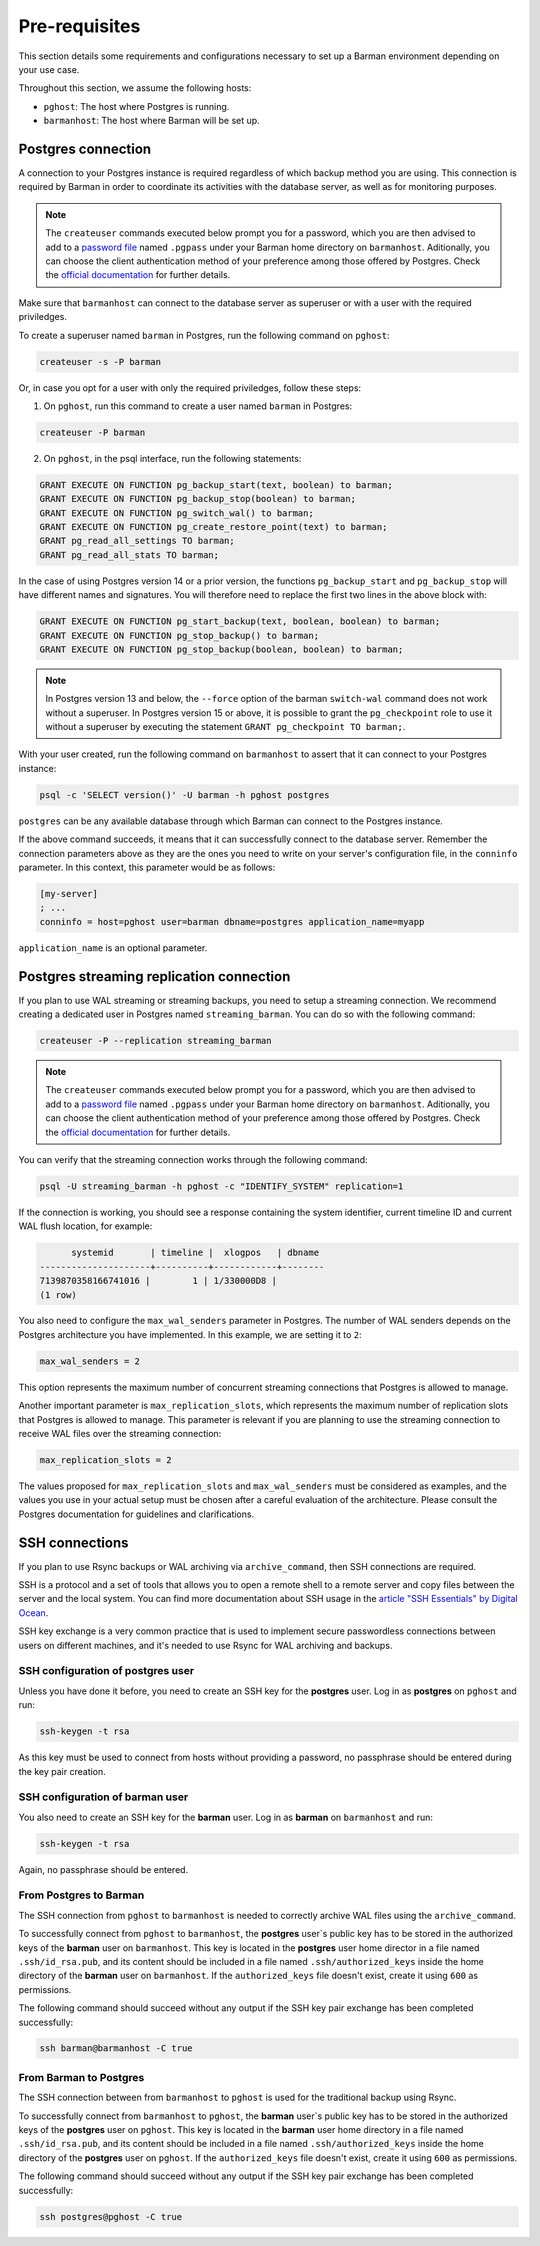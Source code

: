 .. _pre-requisites:

Pre-requisites
==============

This section details some requirements and configurations necessary to set up a Barman
environment depending on your use case.

Throughout this section, we assume the following hosts:

* ``pghost``: The host where Postgres is running.

* ``barmanhost``: The host where Barman will be set up.


.. _pre-requisites-postgres-connection:

Postgres connection
-------------------

A connection to your Postgres instance is required regardless of which backup method
you are using. This connection is required by Barman in order to coordinate its
activities with the database server, as well as for monitoring purposes.

.. note::

    The ``createuser`` commands executed below prompt you for a password, which you
    are then advised to add to a
    `password file <https://www.postgresql.org/docs/current/libpq-pgpass.html>`_
    named ``.pgpass`` under your Barman home directory on ``barmanhost``. Aditionally,
    you can choose the client authentication method of your preference among those
    offered by Postgres. Check the `official documentation <https://www.postgresql.org/docs/current/client-authentication.html>`_
    for further details.

Make sure that ``barmanhost`` can connect to the database server as superuser or with
a user with the required priviledges.

To create a superuser named ``barman`` in Postgres, run the following command on
``pghost``:

.. code-block:: bash

    createuser -s -P barman

Or, in case you opt for a user with only the required priviledges, follow these steps:

1. On ``pghost``, run this command to create a user named ``barman`` in Postgres:

.. code-block:: bash

    createuser -P barman

2. On ``pghost``, in the psql interface, run the following statements:

.. code-block:: sql

    GRANT EXECUTE ON FUNCTION pg_backup_start(text, boolean) to barman;
    GRANT EXECUTE ON FUNCTION pg_backup_stop(boolean) to barman;
    GRANT EXECUTE ON FUNCTION pg_switch_wal() to barman;
    GRANT EXECUTE ON FUNCTION pg_create_restore_point(text) to barman;
    GRANT pg_read_all_settings TO barman;
    GRANT pg_read_all_stats TO barman;

In the case of using Postgres version 14 or a prior version, the functions
``pg_backup_start`` and ``pg_backup_stop`` will have different names and signatures.
You will therefore need to replace the first two lines in the above block with:

.. code-block:: sql

    GRANT EXECUTE ON FUNCTION pg_start_backup(text, boolean, boolean) to barman;
    GRANT EXECUTE ON FUNCTION pg_stop_backup() to barman;
    GRANT EXECUTE ON FUNCTION pg_stop_backup(boolean, boolean) to barman;

.. note::

    In Postgres version 13 and below, the ``--force`` option of the barman
    ``switch-wal`` command does not work without a superuser. In Postgres version 15 or
    above, it is possible to grant the ``pg_checkpoint`` role to use it without a
    superuser by executing the statement ``GRANT pg_checkpoint TO barman;``.


With your user created, run the following command on ``barmanhost`` to assert that it
can connect to your Postgres instance:

.. code-block:: bash

    psql -c 'SELECT version()' -U barman -h pghost postgres


``postgres`` can be any available database through which Barman can connect to the
Postgres instance.

If the above command succeeds, it means that it can successfully connect to the
database server. Remember the connection parameters above as they are the ones you
need to write on your server's configuration file, in the ``conninfo`` parameter.
In this context, this parameter would be as follows:


.. code-block:: ini

    [my-server]
    ; ...
    conninfo = host=pghost user=barman dbname=postgres application_name=myapp

``application_name`` is an optional parameter.


.. _pre-requisites-postgres-streaming-connection:

Postgres streaming replication connection
-----------------------------------------

If you plan to use WAL streaming or streaming backups, you need to setup a streaming
connection. We recommend creating a dedicated user in Postgres named
``streaming_barman``. You can do so with the following command:

.. code-block:: bash

    createuser -P --replication streaming_barman


.. note::

    The ``createuser`` commands executed below prompt you for a password, which you
    are then advised to add to a
    `password file <https://www.postgresql.org/docs/current/libpq-pgpass.html>`_
    named ``.pgpass`` under your Barman home directory on ``barmanhost``. Aditionally,
    you can choose the client authentication method of your preference among those
    offered by Postgres. Check the `official documentation <https://www.postgresql.org/docs/current/client-authentication.html>`_
    for further details.

You can verify that the streaming connection works through the following command:

.. code-block:: bash

    psql -U streaming_barman -h pghost -c "IDENTIFY_SYSTEM" replication=1

If the connection is working, you should see a response containing the system
identifier, current timeline ID and current WAL flush location, for example:

.. code-block:: text

          systemid       | timeline |  xlogpos   | dbname
    ---------------------+----------+------------+--------
    7139870358166741016 |        1 | 1/330000D8 |
    (1 row)

You also need to configure the ``max_wal_senders`` parameter in Postgres.
The number of WAL senders depends on the Postgres architecture you have implemented.
In this example, we are setting it to ``2``:

.. code-block:: ini

    max_wal_senders = 2

This option represents the maximum number of concurrent streaming connections that
Postgres is allowed to manage.

Another important parameter is ``max_replication_slots``, which represents the maximum
number of replication slots that Postgres is allowed to manage. This parameter is
relevant if you are planning to use the streaming connection to receive WAL files over
the streaming connection:

.. code-block:: ini

    max_replication_slots = 2

The values proposed for ``max_replication_slots`` and ``max_wal_senders`` must be
considered as examples, and the values you use in your actual setup must be chosen
after a careful evaluation of the architecture. Please consult the Postgres
documentation for guidelines and clarifications.


.. _pre-requisites-ssh-connections:

SSH connections 
---------------

If you plan to use Rsync backups or WAL archiving via ``archive_command``, then SSH
connections are required.

SSH is a protocol and a set of tools that allows you to open a remote shell to a remote
server and copy files between the server and the local system. You can find more
documentation about SSH usage in the `article "SSH Essentials" by Digital Ocean <https://www.digitalocean.com/community/tutorials/ssh-essentials-working-with-ssh-servers-clients-and-keys>`_.

SSH key exchange is a very common practice that is used to implement secure
passwordless connections between users on different machines, and it's needed to use
Rsync for WAL archiving and backups.


.. _pre-requisites-ssh-connections-ssh-configuration-of-postgres-user:

SSH configuration of postgres user
^^^^^^^^^^^^^^^^^^^^^^^^^^^^^^^^^^

Unless you have done it before, you need to create an SSH key for the **postgres**
user. Log in as **postgres**  on ``pghost`` and run:

.. code-block:: bash

    ssh-keygen -t rsa

As this key must be used to connect from hosts without providing a password, no
passphrase should be entered during the key pair creation.


.. _pre-requisites-ssh-connections-ssh-configuration-of-barman-user:

SSH configuration of barman user
^^^^^^^^^^^^^^^^^^^^^^^^^^^^^^^^

You also need to create an SSH key for the **barman** user. Log in as **barman** on
``barmanhost``  and run:

.. code-block:: bash

    ssh-keygen -t rsa

Again, no passphrase should be entered.


.. _pre-requisites-ssh-connections-from-postgres-to-barman:

From Postgres to Barman
^^^^^^^^^^^^^^^^^^^^^^^

The SSH connection from ``pghost``  to ``barmanhost`` is needed to correctly archive
WAL files using the ``archive_command``.

To successfully connect from ``pghost`` to ``barmanhost``, the **postgres** user`s
public key has to be stored in the authorized keys of the **barman** user on
``barmanhost``. This key is located in the **postgres** user home director in a file
named ``.ssh/id_rsa.pub``, and its content should be included in a file named
``.ssh/authorized_keys`` inside the home directory of the **barman** user on
``barmanhost``. If the ``authorized_keys`` file doesn't exist, create it using
``600`` as permissions.

The following command should succeed without any output if the SSH key pair exchange
has been completed successfully:

.. code-block:: bash

    ssh barman@barmanhost -C true


.. _pre-requisites-ssh-connections-from-barman-to-postgres:

From Barman to Postgres
^^^^^^^^^^^^^^^^^^^^^^^

The SSH connection between from ``barmanhost`` to ``pghost``  is used for the
traditional backup using Rsync.

To successfully connect from ``barmanhost`` to ``pghost``, the **barman** user`s
public key has to be stored in the authorized keys of the **postgres** user on
``pghost``. This key is located in the **barman** user home directory in a file
named ``.ssh/id_rsa.pub``, and its content should be included in a file named
``.ssh/authorized_keys`` inside the home directory of the **postgres** user on
``pghost``. If the ``authorized_keys`` file doesn't exist, create it using
``600`` as permissions.

The following command should succeed without any output if the SSH key pair exchange
has been completed successfully:

.. code-block:: bash

    ssh postgres@pghost -C true

